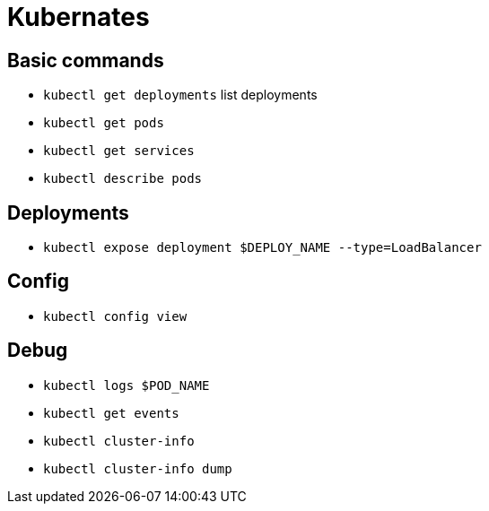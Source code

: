 = Kubernates

== Basic commands

* `kubectl get deployments` list deployments
* `kubectl get pods`
* `kubectl get services`
* `kubectl describe pods`

== Deployments

* `kubectl expose deployment $DEPLOY_NAME --type=LoadBalancer`

== Config

* `kubectl config view`

== Debug

* `kubectl logs $POD_NAME`
* `kubectl get events`
* `kubectl cluster-info`
* `kubectl cluster-info dump`

